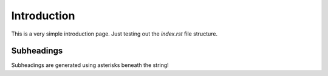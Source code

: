 Introduction
============

This is a very simple introduction page. Just testing out the `index.rst` file structure. 

Subheadings
***********

Subheadings are generated using asterisks beneath the string!